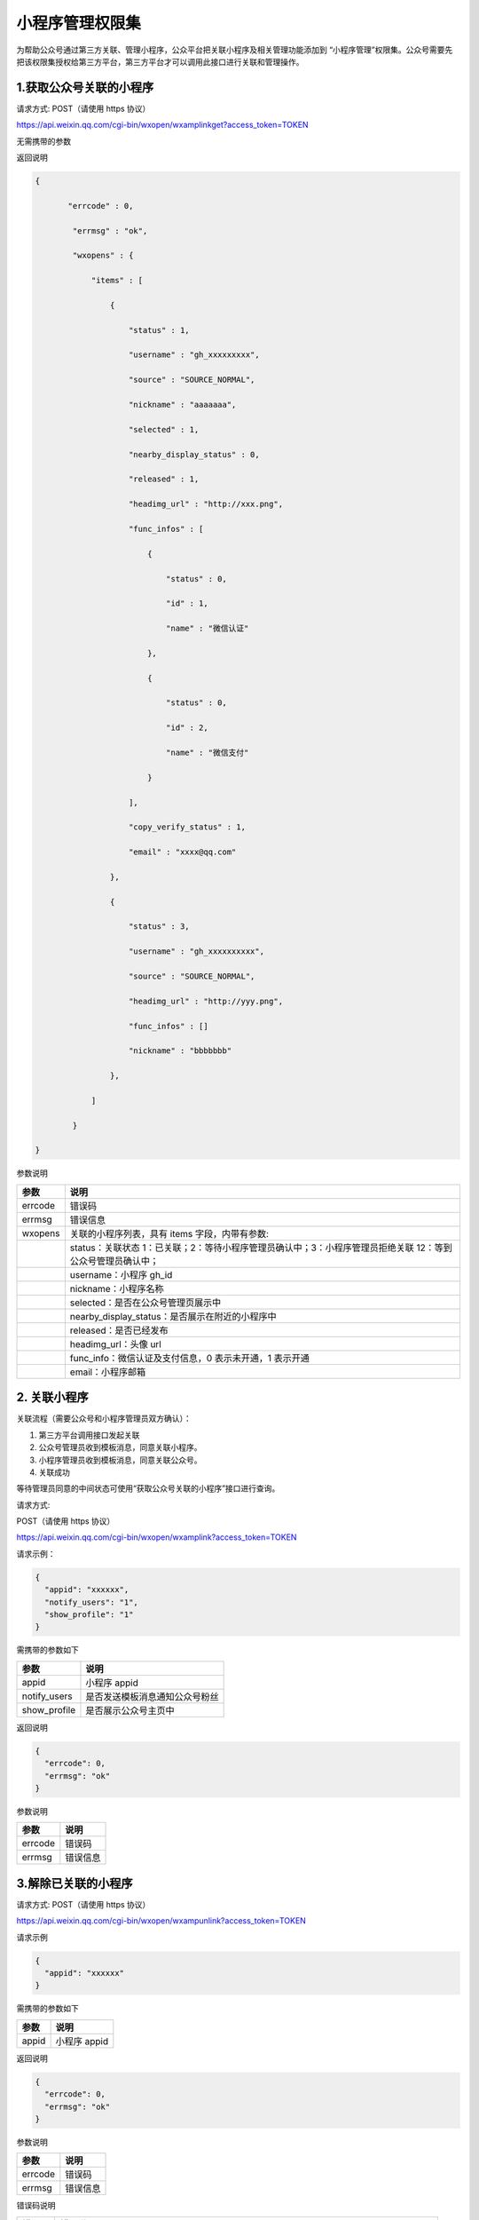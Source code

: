 小程序管理权限集
================

为帮助公众号通过第三方关联、管理小程序，公众平台把关联小程序及相关管理功能添加到
“小程序管理”权限集。公众号需要先把该权限集授权给第三方平台，第三方平台才可以调用此接口进行关联和管理操作。

1.获取公众号关联的小程序
------------------------

请求方式: POST（请使用 https 协议）

https://api.weixin.qq.com/cgi-bin/wxopen/wxamplinkget?access_token=TOKEN

无需携带的参数

返回说明

.. code:: json

   {

          "errcode" : 0,

           "errmsg" : "ok",

           "wxopens" : {

               "items" : [

                   {

                       "status" : 1,

                       "username" : "gh_xxxxxxxxx",

                       "source" : "SOURCE_NORMAL",

                       "nickname" : "aaaaaaa",

                       "selected" : 1,

                       "nearby_display_status" : 0,

                       "released" : 1,

                       "headimg_url" : "http://xxx.png",

                       "func_infos" : [

                           {

                               "status" : 0,

                               "id" : 1,

                               "name" : "微信认证"

                           },

                           {

                               "status" : 0,

                               "id" : 2,

                               "name" : "微信支付"

                           }

                       ],

                       "copy_verify_status" : 1,

                       "email" : "xxxx@qq.com"

                   },

                   {

                       "status" : 3,

                       "username" : "gh_xxxxxxxxxx",

                       "source" : "SOURCE_NORMAL",

                       "headimg_url" : "http://yyy.png",

                       "func_infos" : []

                       "nickname" : "bbbbbbb"

                   },

               ]

           }

   }

参数说明

======= ===========================================================================================================
参数    说明
======= ===========================================================================================================
errcode 错误码
errmsg  错误信息
wxopens 关联的小程序列表，具有 items 字段，内带有参数:
\       status：关联状态 1：已关联；2：等待小程序管理员确认中；3：小程序管理员拒绝关联 12：等到公众号管理员确认中；
\       username：小程序 gh_id
\       nickname：小程序名称
\       selected：是否在公众号管理页展示中
\       nearby_display_status：是否展示在附近的小程序中
\       released：是否已经发布
\       headimg_url：头像 url
\       func_info：微信认证及支付信息，0 表示未开通，1 表示开通
\       email：小程序邮箱
======= ===========================================================================================================

2. 关联小程序
-------------

关联流程（需要公众号和小程序管理员双方确认）：

1. 第三方平台调用接口发起关联
2. 公众号管理员收到模板消息，同意关联小程序。
3. 小程序管理员收到模板消息，同意关联公众号。
4. 关联成功

等待管理员同意的中间状态可使用“获取公众号关联的小程序”接口进行查询。

请求方式:

POST（请使用 https 协议）

https://api.weixin.qq.com/cgi-bin/wxopen/wxamplink?access_token=TOKEN

请求示例：

.. code:: json

   {
     "appid": "xxxxxx",
     "notify_users": "1",
     "show_profile": "1"
   }

需携带的参数如下

============ ==============================
参数         说明
============ ==============================
appid        小程序 appid
notify_users 是否发送模板消息通知公众号粉丝
show_profile 是否展示公众号主页中
============ ==============================

返回说明

.. code:: json

   {
     "errcode": 0,
     "errmsg": "ok"
   }

参数说明

======= ========
参数    说明
======= ========
errcode 错误码
errmsg  错误信息
======= ========

3.解除已关联的小程序
--------------------

请求方式: POST（请使用 https 协议）

https://api.weixin.qq.com/cgi-bin/wxopen/wxampunlink?access_token=TOKEN

请求示例

.. code:: json

   {
     "appid": "xxxxxx"
   }

需携带的参数如下

===== ============
参数  说明
===== ============
appid 小程序 appid
===== ============

返回说明

.. code:: json

   {
     "errcode": 0,
     "errmsg": "ok"
   }

参数说明

======= ========
参数    说明
======= ========
errcode 错误码
errmsg  错误信息
======= ========

错误码说明

====== ====================================================================================
错误码 错误说明
====== ====================================================================================
89007  小程序本月被关联的名额已用完
89008  小程序为海外帐号，不允许关联
89009  小程序关联达到上限
89010  已经发送关联邀请
89011  在附近中展示的小程序不能取消关联
89012  门店、小店小程序不能取消关联
89013  小程序被封禁
89015  已经关联该小程序
89016  公众号本月关联相同主体达到上限
89017  公众号本月关联不同主体达到上限
89035  已经从公众平台后台发起关联申请，处于小程序管理员确认中，无法从第三方重复发起关联申请
====== ====================================================================================
